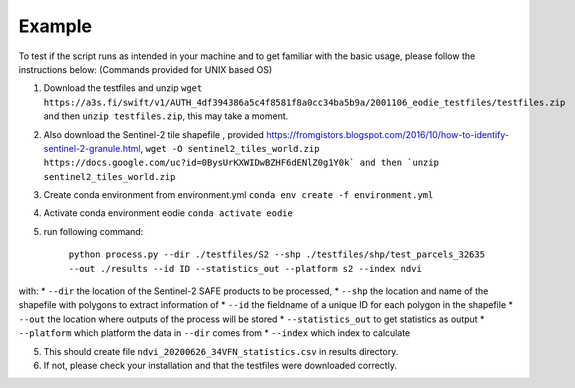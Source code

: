 .. _Example:

Example 
========

To test if the script runs as intended in your machine and to get familiar with the basic usage, please follow the instructions below:
(Commands provided for UNIX based OS)

1. Download the testfiles and unzip ``wget https://a3s.fi/swift/v1/AUTH_4df394386a5c4f8581f8a0cc34ba5b9a/2001106_eodie_testfiles/testfiles.zip`` and then ``unzip testfiles.zip``, this may take a moment.
2. Also download the Sentinel-2 tile shapefile , provided https://fromgistors.blogspot.com/2016/10/how-to-identify-sentinel-2-granule.html, ``wget -O sentinel2_tiles_world.zip https://docs.google.com/uc?id=0BysUrKXWIDwBZHF6dENlZ0g1Y0k` and then `unzip sentinel2_tiles_world.zip``

3. Create conda environment from environment.yml ``conda env create -f environment.yml``
4. Activate conda environment eodie ``conda activate eodie``
5. run following command:

    ``python process.py --dir ./testfiles/S2 --shp ./testfiles/shp/test_parcels_32635 --out ./results --id ID --statistics_out --platform s2 --index ndvi``

with:
* ``--dir`` the location of the Sentinel-2 SAFE products to be processed,
* ``--shp`` the location and name of the shapefile with polygons to extract information of
* ``--id`` the fieldname of a unique ID for each polygon in the shapefile
* ``--out`` the location where outputs of the process will be stored
* ``--statistics_out`` to get statistics as output
* ``--platform`` which platform the data in ``--dir`` comes from
* ``--index`` which index to calculate

5. This should create file ``ndvi_20200626_34VFN_statistics.csv`` in results directory.
6. If not, please check your installation and that the testfiles were downloaded correctly.





